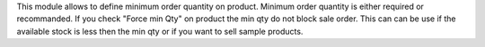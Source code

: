 This module allows to define minimum order quantity on product.
Minimum order quantity is either required or recommanded.
If you check "Force min Qty" on product the min qty do not block sale
order.
This can can be use if the available stock is less then the min qty 
or if you want to sell sample products.  
